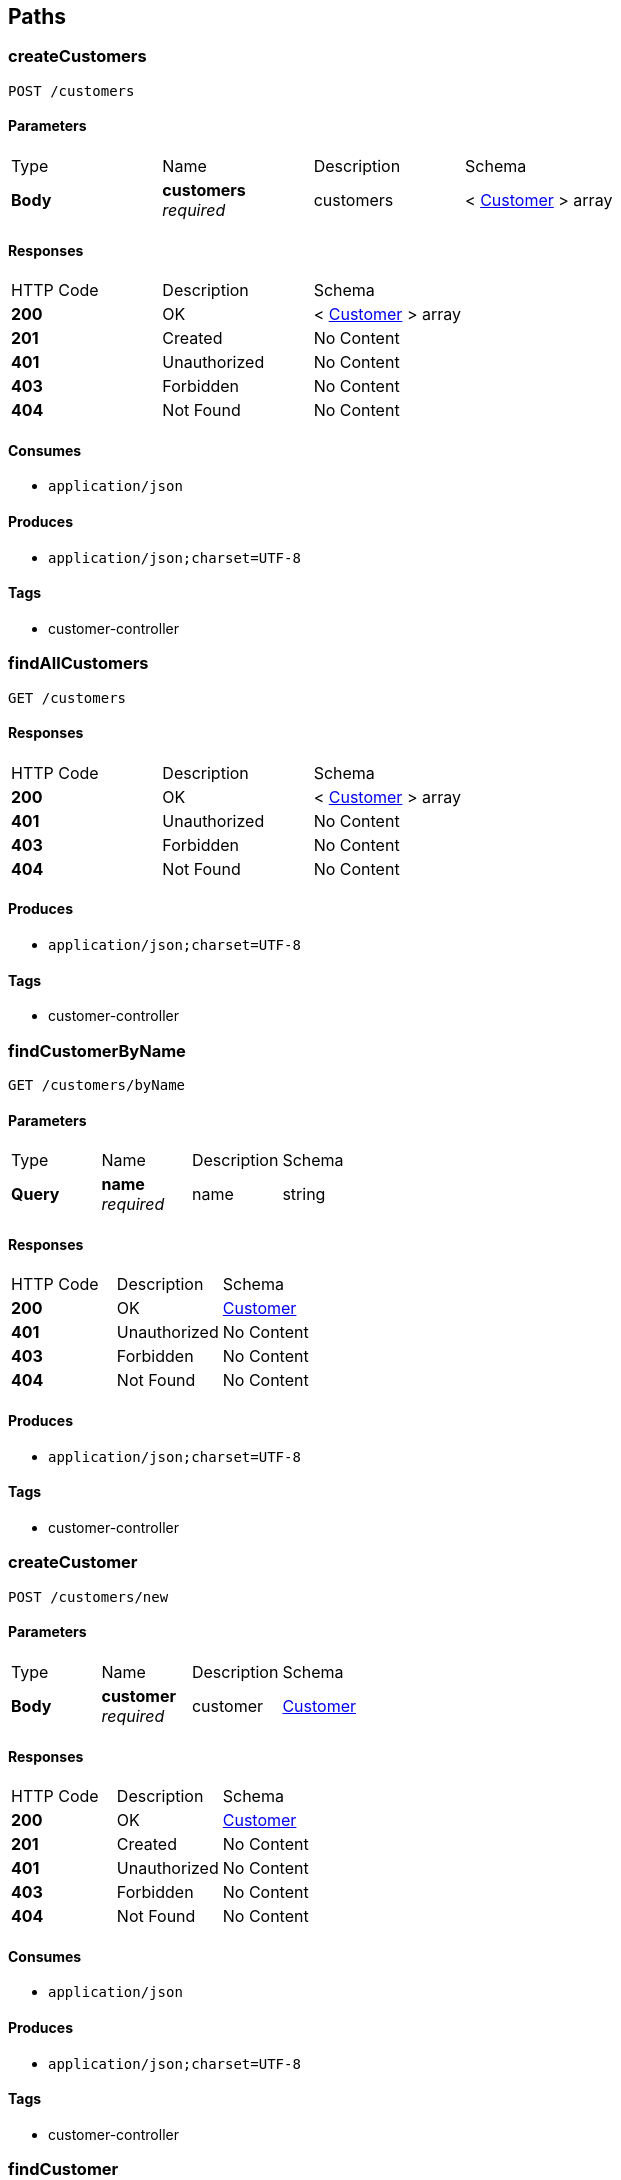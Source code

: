 
[[_paths]]
== Paths

[[_createcustomersusingpost]]
=== createCustomers
....
POST /customers
....


==== Parameters


|===
|Type|Name|Description|Schema
|**Body**|**customers** +
__required__|customers|< <<_customer,Customer>> > array
|===


==== Responses


|===
|HTTP Code|Description|Schema
|**200**|OK|< <<_customer,Customer>> > array
|**201**|Created|No Content
|**401**|Unauthorized|No Content
|**403**|Forbidden|No Content
|**404**|Not Found|No Content
|===


==== Consumes

* `application/json`


==== Produces

* `application/json;charset=UTF-8`


==== Tags

* customer-controller


[[_findallcustomersusingget]]
=== findAllCustomers
....
GET /customers
....


==== Responses


|===
|HTTP Code|Description|Schema
|**200**|OK|< <<_customer,Customer>> > array
|**401**|Unauthorized|No Content
|**403**|Forbidden|No Content
|**404**|Not Found|No Content
|===


==== Produces

* `application/json;charset=UTF-8`


==== Tags

* customer-controller


[[_findcustomerbynameusingget]]
=== findCustomerByName
....
GET /customers/byName
....


==== Parameters

|===
|Type|Name|Description|Schema
|**Query**|**name** +
__required__|name|string
|===


==== Responses


|===
|HTTP Code|Description|Schema
|**200**|OK|<<_customer,Customer>>
|**401**|Unauthorized|No Content
|**403**|Forbidden|No Content
|**404**|Not Found|No Content
|===


==== Produces

* `application/json;charset=UTF-8`


==== Tags

* customer-controller


[[_createcustomerusingpost]]
=== createCustomer
....
POST /customers/new
....


==== Parameters


|===
|Type|Name|Description|Schema
|**Body**|**customer** +
__required__|customer|<<_customer,Customer>>
|===


==== Responses


|===
|HTTP Code|Description|Schema
|**200**|OK|<<_customer,Customer>>
|**201**|Created|No Content
|**401**|Unauthorized|No Content
|**403**|Forbidden|No Content
|**404**|Not Found|No Content
|===


==== Consumes

* `application/json`


==== Produces

* `application/json;charset=UTF-8`


==== Tags

* customer-controller


[[_findcustomerusingget]]
=== findCustomer
....
GET /customers/{customerId}
....


==== Parameters

|===
|Type|Name|Description|Schema
|**Path**|**customerId** +
__required__|customerId|integer (int64)
|===


==== Responses


|===
|HTTP Code|Description|Schema
|**200**|OK|<<_ea38fb077199c0bf99608773419ea261,Optional«Customer»>>
|**401**|Unauthorized|No Content
|**403**|Forbidden|No Content
|**404**|Not Found|No Content
|===


==== Produces

* `application/json;charset=UTF-8`


==== Tags

* customer-controller






